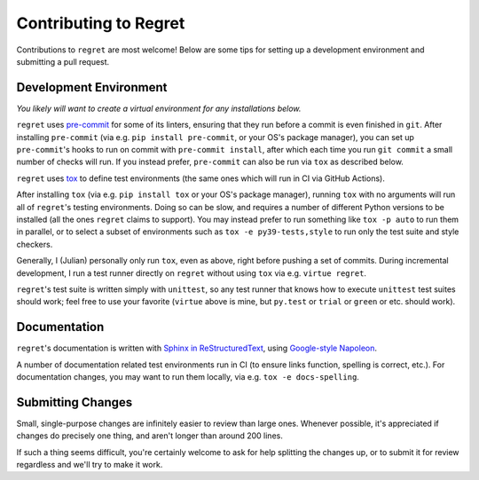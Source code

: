 ======================
Contributing to Regret
======================

Contributions to ``regret`` are most welcome! Below are some tips for setting
up a development environment and submitting a pull request.


Development Environment
-----------------------

*You likely will want to create a virtual environment for any
installations below.*

``regret`` uses `pre-commit <https://pre-commit.com/>`_ for some
of its linters, ensuring that they run before a commit is even
finished in ``git``.  After installing ``pre-commit`` (via e.g. ``pip
install pre-commit``, or your OS's package manager), you can set up
``pre-commit``'s hooks to run on commit with ``pre-commit install``,
after which each time you run ``git commit`` a small number of checks
will run. If you instead prefer, ``pre-commit`` can also be run via
``tox`` as described below.

``regret`` uses `tox <https://tox.readthedocs.io>`_ to define test
environments (the same ones which will run in CI via GitHub Actions).

After installing ``tox`` (via e.g. ``pip install tox`` or your OS's package
manager), running ``tox`` with no arguments will run all of ``regret``'s
testing environments. Doing so can be slow, and requires a number of different
Python versions to be installed (all the ones ``regret`` claims to support).
You may instead prefer to run something like ``tox -p auto`` to run them in
parallel, or to select a subset of environments such as ``tox -e
py39-tests,style`` to run only the test suite and style checkers.

Generally, I (Julian) personally only run ``tox``, even as above, right
before pushing a set of commits. During incremental development, I run
a test runner directly on ``regret`` without using ``tox`` via e.g.
``virtue regret``.

``regret``'s test suite is written simply with ``unittest``, so any
test runner that knows how to execute ``unittest`` test suites should
work; feel free to use your favorite (``virtue`` above is mine, but
``py.test`` or ``trial`` or ``green`` or etc. should work).


Documentation
-------------

``regret``'s documentation is written with `Sphinx in ReStructuredText
<https://www.sphinx-doc.org>`_, using `Google-style Napoleon
<https://www.sphinx-doc.org/en/master/usage/extensions/napoleon.html>`_.

A number of documentation related test environments run in CI (to ensure
links function, spelling is correct, etc.). For documentation changes,
you may want to run them locally, via e.g. ``tox -e docs-spelling``.


Submitting Changes
------------------

Small, single-purpose changes are infinitely easier to review than large
ones.  Whenever possible, it's appreciated if changes do precisely one
thing, and aren't longer than around 200 lines.

If such a thing seems difficult, you're certainly welcome to ask for
help splitting the changes up, or to submit it for review regardless and
we'll try to make it work.
